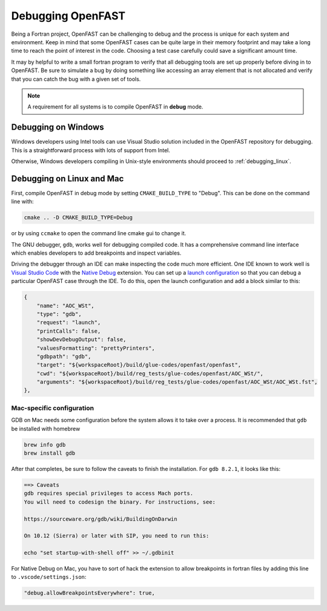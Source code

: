.. _debugging:

Debugging OpenFAST
==================

Being a Fortran project, OpenFAST can be challenging to debug and the process
is unique for each system and environment. Keep in mind that some OpenFAST
cases can be quite large in their memory footprint and may take a long time
to reach the point of interest in the code. Choosing a test case carefully
could save a significant amount time.

It may by helpful to write a small fortran program to verify that all
debugging tools are set up properly before diving in to OpenFAST. Be sure to
simulate a bug by doing something like accessing an array element that is not
allocated and verify that you can catch the bug with a given set of tools.

.. note::

    A requirement for all systems is to compile OpenFAST in **debug** mode.

.. _debugging_windows:

Debugging on Windows
--------------------
Windows developers using Intel tools can use Visual Studio solution included in
the OpenFAST repository for debugging. This is a straightforward process with
lots of support from Intel.

Otherwise, Windows developers compiling in Unix-style environments should
proceed to :ref:`debugging_linux`.

.. _debugging_linux:

Debugging on Linux and Mac
--------------------------
First, compile OpenFAST in debug mode by setting ``CMAKE_BUILD_TYPE`` to
"Debug". This can be done on the command line with:

.. code-block:: bash

    cmake .. -D CMAKE_BUILD_TYPE=Debug

or by using ``ccmake`` to open the command line cmake gui to change it.

The GNU debugger, ``gdb``, works well for debugging compiled code. It has a
comprehensive command line interface which enables developers to add
breakpoints and inspect variables.

Driving the debugger through an IDE can make inspecting the code much more
efficient. One IDE known to work well is `Visual Studio Code <https://code.visualstudio.com>`__
with the `Native Debug <https://marketplace.visualstudio.com/items?itemName=webfreak.debug>`__
extension. You can set up a `launch configuration <https://code.visualstudio.com/docs/editor/debugging#_launch-configurations>`__
so that you can debug a particular OpenFAST case through the IDE. To do this,
open the launch configuration and add a block similar to this:

.. code-block:: json

        {
            "name": "AOC_WSt",
            "type": "gdb",
            "request": "launch",
            "printCalls": false,
            "showDevDebugOutput": false,
            "valuesFormatting": "prettyPrinters",
            "gdbpath": "gdb",
            "target": "${workspaceRoot}/build/glue-codes/openfast/openfast",
            "cwd": "${workspaceRoot}/build/reg_tests/glue-codes/openfast/AOC_WSt/",
            "arguments": "${workspaceRoot}/build/reg_tests/glue-codes/openfast/AOC_WSt/AOC_WSt.fst",
        },

Mac-specific configuration
~~~~~~~~~~~~~~~~~~~~~~~~~~
GDB on Mac needs some configuration before the system allows it to take
over a process. It is recommended that ``gdb`` be installed with homebrew

.. code-block:: bash

    brew info gdb
    brew install gdb

After that completes, be sure to follow the caveats to finish the installation.
For ``gdb 8.2.1``, it looks like this:

.. code-block:: bash

    ==> Caveats
    gdb requires special privileges to access Mach ports.
    You will need to codesign the binary. For instructions, see:

    https://sourceware.org/gdb/wiki/BuildingOnDarwin

    On 10.12 (Sierra) or later with SIP, you need to run this:

    echo "set startup-with-shell off" >> ~/.gdbinit

For Native Debug on Mac, you have to sort of hack the extension to allow
breakpoints in fortran files by adding this line to ``.vscode/settings.json``:

.. code-block:: json

    "debug.allowBreakpointsEverywhere": true,
